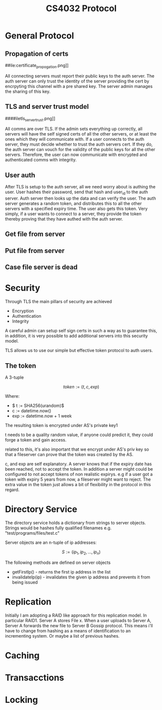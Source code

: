 #+Title: CS4032 Protocol

* General Protocol

** Propagation of certs
##ile:certificate_propogation.png]]

All connecting servers must report their public keys to the auth server. The auth server can only trust the identity of the server providing the cert by encrpyting this channel with a pre shared key.
The server admin manages the sharing of this key.


** TLS and server trust model
####iletls_server_trust.png]]

All comms are over TLS. If the admin sets everything up correctly, all servers will have the self signed certs of all the other servers, or at least the ones which they will communicate with.
If a user connects to the auth server, they must decide whether to trust the auth servers cert. If they do, the auth server can vouch for the validity of the public keys for all the other servers. Therefore,
the user can now communicate with encrypted and authenticated comms with integrity. 
** User auth
[[file:security.png]]

After TLS is setup to the auth server, all we need worry about is authing the user. User hashes their password, send that hash and user_id to the auth server. Auth server then looks up the data and can verify the user.
The auth server generates a random token, and distributes this to all the other servers with a specified expiry time. The user also gets this token. Very simply, if a user wants to connect to a server, they
provide the token thereby proving that they have authed with the auth server.

** Get file from server


[[file:get_file.png]]

** Put file from server
[[file:put_file.png]]

** Case file server is dead
[[file:file_server_dies.png]]

* Security
Through TLS the main pillars of security are achieved
- Encryption
- Authentication
- Integrity

A careful admin can setup self sign certs in such a way as to guarantee this, in addition, it is very possible to add additional servers into this security model.

TLS allows us to use our simple but effective token protocol to auth users.

** The token

A 3-tuple

 $$ token := (t, c, exp) $$


Where:
- $ t := SHA256(urandom)$
- c := datetime.now()
- exp := datetime.now + 1 week


The resulting token is encrypted under AS's private key1
\newline

t needs to be a quality random value, if anyone could predict it, they could forge a token and gain access.
\newline

related to this, it's also important that we encrypt under AS's priv key so that a fileserver can prove that the token was created by the AS.
\newline

c, and exp are self explanatory. A server knows that if the expiry date has been reached, not to accept the token. In addition a server might could be configured to not accept tokens of non realistic expirys.
e.g if a user got a token with expiry 5 years from now, a fileserver might want to reject. The extra value in the token just allows a bit of flexibility in the protocol in this regard. 
 
* Directory Service
The directory service holds a dictionary from strings to server objects. Strings would be hashes fully qualified filenames e.g. "test/programs/files/test.c"

Server objects are an n-tuple of ip addresses:

$$ S := (ip_1, ip_2, ..., ip_n) $$

The following methods are defined on server objects

- getFirstIp() - returns the first ip address in the list
- invalidateIp(ip) - invalidates the given ip address and prevents it from being issued 

* Replication

Initially I am adopting a RAID like approach for this replication
model. In particular RAID1.  Server A stores File x. When a user
uploads to Server A, Server A forwards the new file to Server B Gossip
protocol. This means i'll have to change from hashing as a means of
identification to an incrementing system. Or maybe a list of previous hashes.


* Caching

* Transacctions

* Locking
